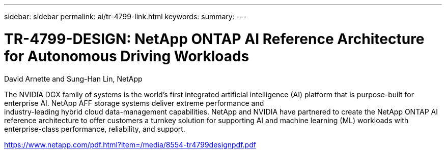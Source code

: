 ---
sidebar: sidebar
permalink: ai/tr-4799-link.html
keywords: 
summary: 
---

= TR-4799-DESIGN: NetApp ONTAP AI Reference Architecture for Autonomous Driving Workloads
:hardbreaks:
:nofooter:
:icons: font
:linkattrs:
:imagesdir: ./../media/

David Arnette and Sung-Han Lin, NetApp

The NVIDIA DGX family of systems is the world's first integrated artificial intelligence (AI) platform that is purpose-built for enterprise AI. NetApp AFF storage systems deliver extreme performance and
industry-leading hybrid cloud data-management capabilities. NetApp and NVIDIA have partnered to create the NetApp ONTAP AI reference architecture to offer customers a turnkey solution for supporting AI and machine learning (ML) workloads with enterprise-class performance, reliability, and support.

link:https://www.netapp.com/pdf.html?item=/media/8554-tr4799designpdf.pdf[https://www.netapp.com/pdf.html?item=/media/8554-tr4799designpdf.pdf^] 